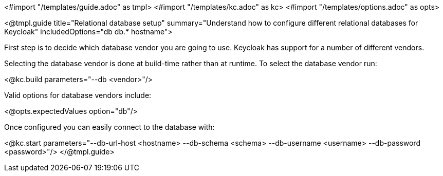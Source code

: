 <#import "/templates/guide.adoc" as tmpl>
<#import "/templates/kc.adoc" as kc>
<#import "/templates/options.adoc" as opts>

<@tmpl.guide
    title="Relational database setup"
    summary="Understand how to configure different relational databases for Keycloak"
    includedOptions="db db.* hostname">

First step is to decide which database vendor you are going to use. Keycloak has support for a number of different vendors.

Selecting the database vendor is done at build-time rather than at runtime. To select the database vendor run:

<@kc.build parameters="--db <vendor>"/>

Valid options for database vendors include:

<@opts.expectedValues option="db"/>

Once configured you can easily connect to the database with:

<@kc.start parameters="--db-url-host <hostname> --db-schema <schema> --db-username <username> --db-password <password>"/>
</@tmpl.guide>